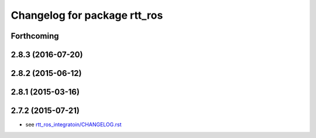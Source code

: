 ^^^^^^^^^^^^^^^^^^^^^^^^^^^^^
Changelog for package rtt_ros
^^^^^^^^^^^^^^^^^^^^^^^^^^^^^

Forthcoming
-----------

2.8.3 (2016-07-20)
------------------

2.8.2 (2015-06-12)
------------------

2.8.1 (2015-03-16)
------------------

2.7.2 (2015-07-21)
------------------
* see `rtt_ros_integratoin/CHANGELOG.rst <../rtt_ros_integration/CHANGELOG.rst>`_
